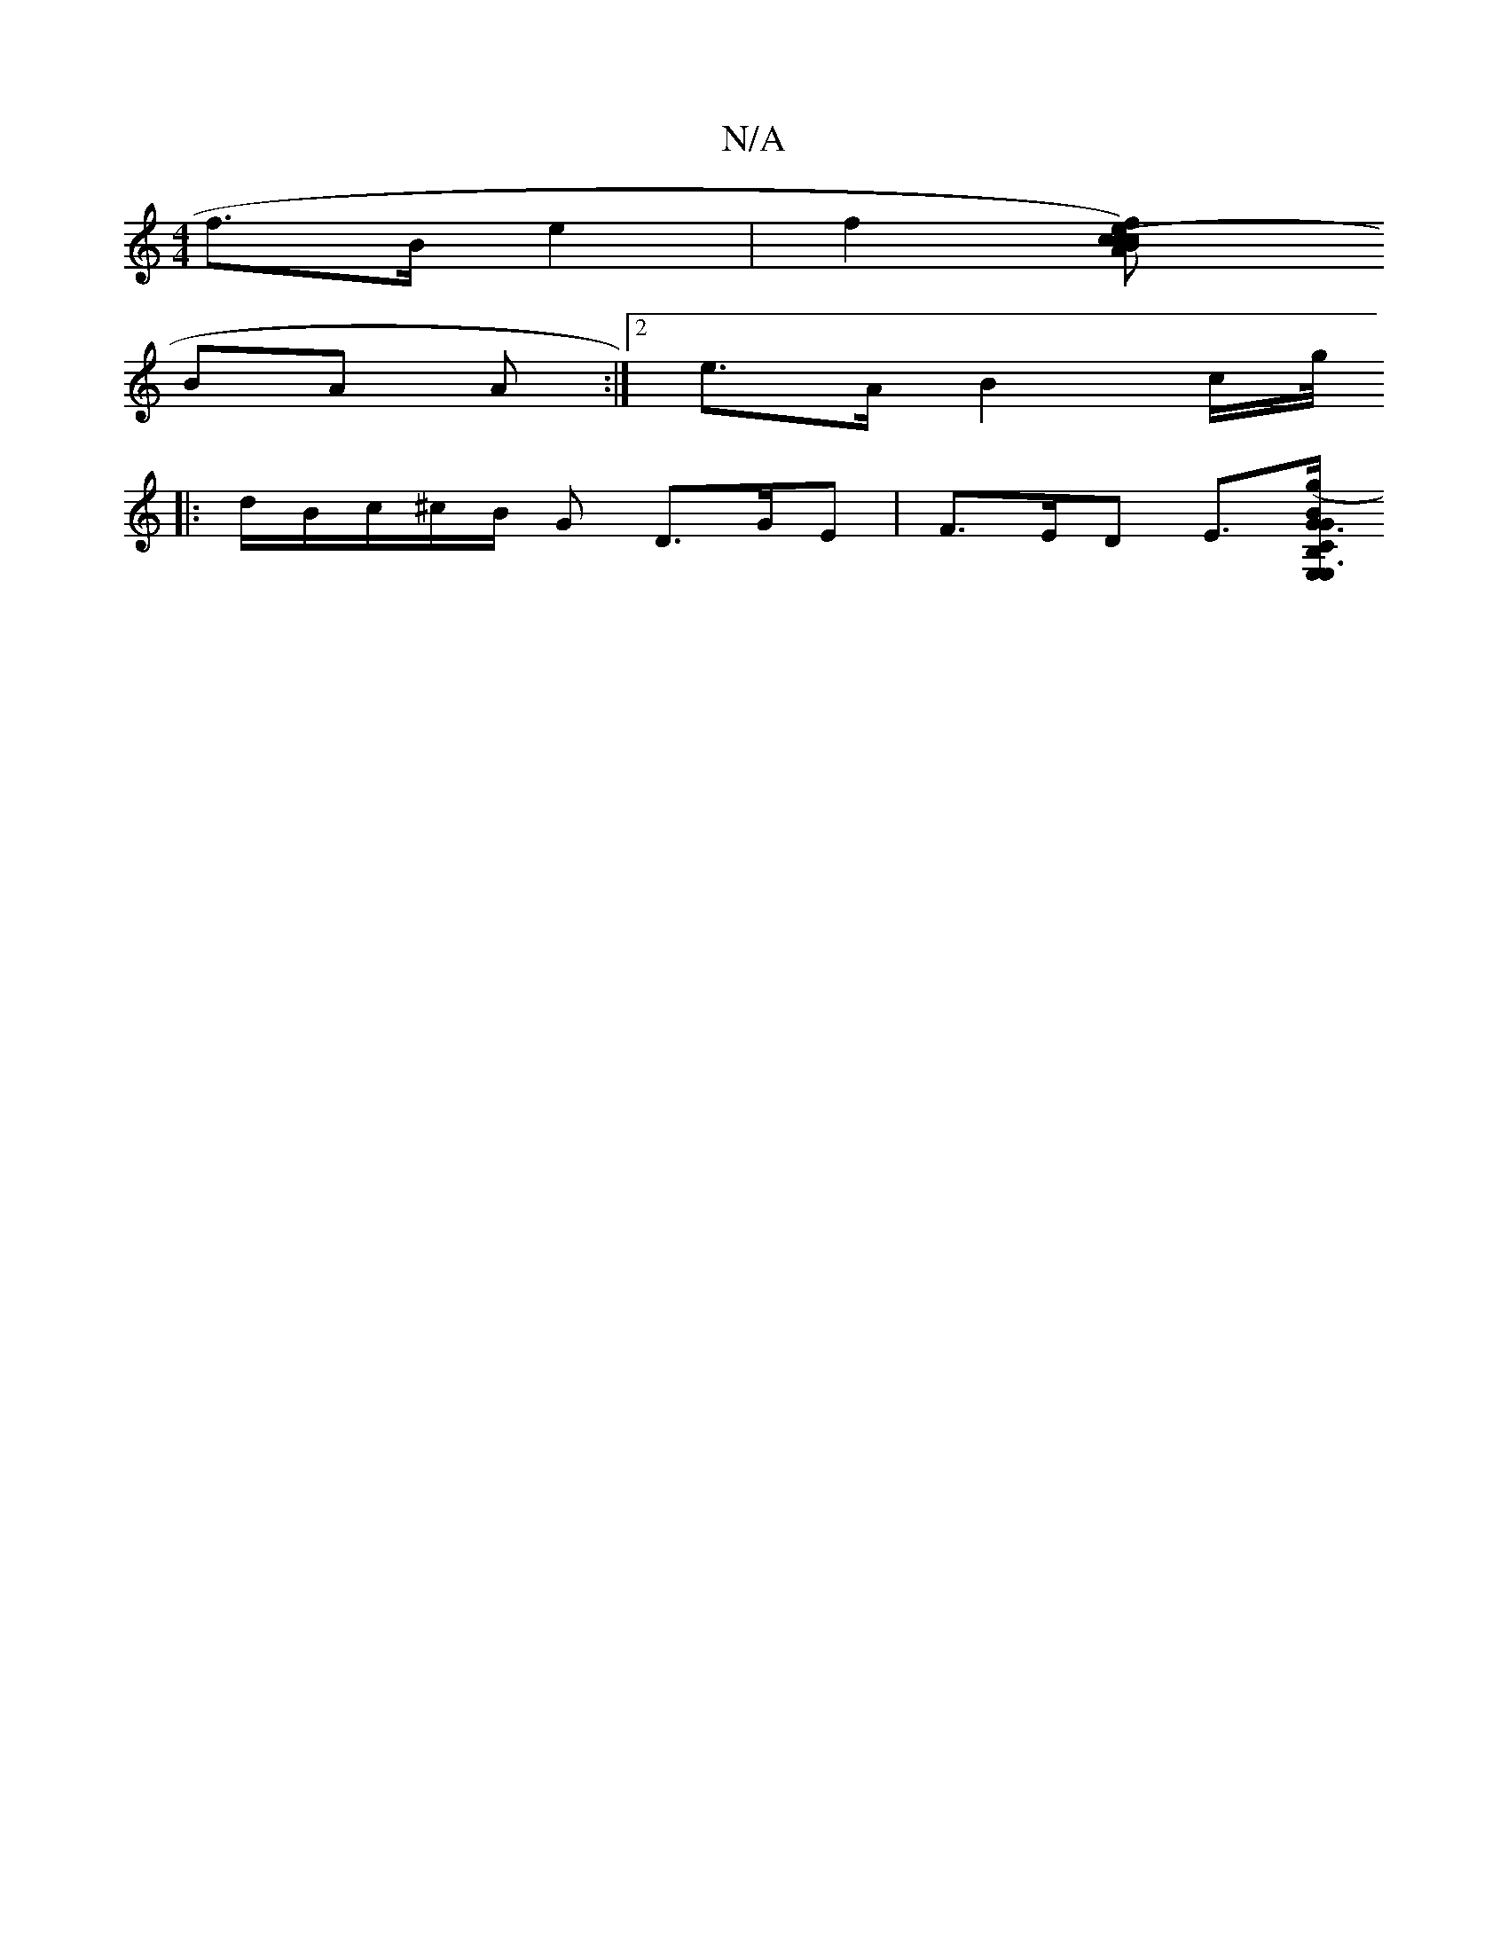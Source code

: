 X:1
T:N/A
M:4/4
R:N/A
K:Cmajor
 f>B e2 | f2 [f2e2) c2 (3cBc | A2 F>E F2 D2 | D>GA>G F2 (3GAF | G3 A C2 |]
BA A:|2 e>A B2 (3/c/g/4
|: d/B/c/^c/B/ G D>GE | F>ED E>[B,E,| "G3 "C2 | E,3 G2 B2 G>B | F>A^FA =F2 d2 | G>AB>f g>gf>e | (3b2g